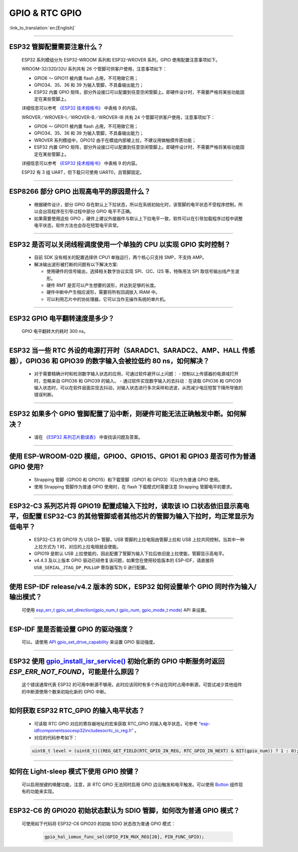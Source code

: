 GPIO & RTC GPIO
===============

:link_to_translation:`en:[English]`

.. raw:: html

   <style>
   body {counter-reset: h2}
     h2 {counter-reset: h3}
     h2:before {counter-increment: h2; content: counter(h2) ". "}
     h3:before {counter-increment: h3; content: counter(h2) "." counter(h3) ". "}
     h2.nocount:before, h3.nocount:before, { content: ""; counter-increment: none }
   </style>

--------------

ESP32 管脚配置需要注意什么？
--------------------------------------

  ESP32 系列模组分为 ESP32-WROOM 系列和 ESP32-WROVER 系列，GPIO 使用配置注意事项如下。

  WROOM-32/32D/32U 系列共有 26 个管脚可供客户使用，注意事项如下：

  - GPIO6 ～ GPIO11 被内置 flash 占用，不可用做它用；
  - GPIO34、35、36 和 39 为输入管脚，不具备输出能力；
  - ESP32 内置 GPIO 矩阵，部分外设接口可以配置到任意空闲管脚上。即硬件设计时，不需要严格将某些功能固定在某些管脚上。

  详细信息可以参考 `《ESP32 技术规格书》 <https://www.espressif.com/sites/default/files/documentation/esp32_datasheet_cn.pdf>`_ 中表格 9 的内容。

  WROVER／WROVER-I／WROVER-B／WROVER-IB 共有 24 个管脚可供客户使用，注意事项如下：

  - GPIO6 ～ GPIO11 被内置 flash 占用，不可用做它用；
  - GPIO34、35、36 和 39 为输入管脚，不具备输出能力；
  - WROVER 系列模组中，GPIO12 由于在模组内部被上拉，不建议用做触摸传感功能；
  - ESP32 内置 GPIO 矩阵，部分外设接口可以配置到任意空闲管脚上。即硬件设计时，不需要严格将某些功能固定在某些管脚上。

  详细信息可以参考 `《ESP32 技术规格书》 <https://www.espressif.com/sites/default/files/documentation/esp32_datasheet_cn.pdf>`_ 中表格 9 的内容。

  ESP32 有 3 组 UART，但下载只可使用 UART0，且管脚固定。

----------------------------

ESP8266 部分 GPIO 出现高电平的原因是什么？
---------------------------------------------------------

  - 根据硬件设计，部分 GPIO 存在默认上下拉状态，所以在系统初始化时，该管脚的电平状态不受程序控制，所以会出现程序在引导过程中部分 GPIO 电平不正确。
  - 如果需要使用这些 GPIO ，硬件上建议外接器件与默认上下拉电平一致，软件可以在引导加载程序过程中调整电平状态，软件方法也会存在短暂电平异常。

--------------

ESP32 是否可以关闭线程调度使用一个单独的 CPU 以实现 GPIO 实时控制？
--------------------------------------------------------------------------

  - 目前 SDK 没有相关的配置选择供 CPU1 单独运行，两个核心只支持 SMP，不支持 AMP。
  - 解决输出波形被打断的问题有以下解决方案:

    - 使用硬件的信号输出，选择相关数字协议实现 SPI、I2C、I2S 等，特殊用法 SPI 取信号输出线产生波形。
    - 硬件 RMT 是否可以产生想要的波形，并达到足够的长度。
    - 硬件中断中产生相应波形，需要将所有回调放入 IRAM 中。
    - 可以利用芯片中的协处理器，它可以当作无操作系统的单片机。

--------------

ESP32 GPIO 电平翻转速度是多少？
--------------------------------------

  GPIO 电平翻转大约耗时 300 ns。

--------------

ESP32 当⼀些 RTC 外设的电源打开时（SARADC1、SARADC2、AMP、HALL 传感器），GPIO36 和 GPIO39 的数字输⼊会被拉低约 80 ns，如何解决？
--------------------------------------------------------------------------------------------------------------------------------------------------------

  - 对于需要精确计时和检测数字输入状态的应用，可通过软件避开以上问题：
    - 控制以上传感器的电源域打开时，忽略来⾃ GPIO36 和 GPIO39 的输⼊。
    - 通过软件实现数字输入的去抖动：在读取 GPIO36 和 GPIO39 输入状态时，可以在软件层面实现去抖动，对输入状态进行多次采样和滤波，从而减少电压短暂下降所导致的错误判断。

--------------

ESP32 如果多个 GPIO 管脚配置了沿中断，则硬件可能⽆法正确触发中断。如何解决？
------------------------------------------------------------------------------------------------

  - 请在 `《ESP32 系列芯片勘误表》 <https://www.espressif.com/sites/default/files/documentation/esp32_errata_cn.pdf>`_ 中查找该问题及答案。

--------------

使用 ESP-WROOM-02D 模组，GPIO0、GPIO15、GPIO1 和 GPIO3 是否可作为普通 GPIO 使用?
----------------------------------------------------------------------------------------------------------------------------------

  - Strapping 管脚（GPIO0 和 GPIO15）和下载管脚（GPIO1 和 GPIO3）可以作为普通 GPIO 使用。
  - 使用 Strapping 管脚作为普通 GPIO 使用时，在 flash 下载模式时需要注意 Strapping 管脚电平的要求。

---------------

ESP32-C3 系列芯片将 GPIO19 配置成输入下拉时，读取该 IO 口状态依旧显示高电平，但配置 ESP32-C3 的其他管脚或者其他芯片的管脚为输入下拉时，均正常显示为低电平？
---------------------------------------------------------------------------------------------------------------------------------------------------------------------------------------------------------------------------------------------

  - ESP32-C3 的 GPIO19 为 USB D+ 管脚，USB 管脚的上拉电阻由管脚上拉和 USB 上拉共同控制，当其中一种上拉方式为 1 时，对应的上拉电阻就会使能。
  - GPIO19 是默认 USB 上拉使能的，因此配置了管脚为输入下拉后依旧是上拉使能，管脚显示高电平。
  - v4.4.3 及以上版本 GPIO 驱动已经修复该问题，如果您在使用较低版本的 ESP-IDF，请直接将 ``USB_SERIAL_JTAG_DP_PULLUP`` 寄存器写为 0 进行配置。

-----------------------

使用 ESP-IDF release/v4.2 版本的 SDK，ESP32 如何设置单个 GPIO 同时作为输入/输出模式？
-----------------------------------------------------------------------------------------------------------------------------------------------------------------------------------------------------------------------------------------

  可使用 `esp_err_t gpio_set_direction(gpio_num_t gpio_num, gpio_mode_t mode) <https://docs.espressif.com/projects/esp-idf/zh_CN/release-v4.2/esp32/api-reference/peripherals/gpio.html#_CPPv418gpio_set_direction10gpio_num_t11gpio_mode_t>`_ API 来设置。

-----------------------

ESP-IDF 里是否能设置 GPIO 的驱动强度？
------------------------------------------------------------

  可以。请使用 `API gpio_set_drive_capability <https://docs.espressif.com/projects/esp-idf/zh_CN/latest/esp32/api-reference/peripherals/gpio.html#_CPPv425gpio_set_drive_capability10gpio_num_t16gpio_drive_cap_t>`_ 来设置 GPIO 驱动强度。

---------------

ESP32 使用 `gpio_install_isr_service() <https://docs.espressif.com/projects/esp-idf/en/latest/esp32/api-reference/peripherals/gpio.html#_CPPv424gpio_install_isr_servicei>`_ 初始化新的 GPIO 中断服务时返回 `ESP_ERR_NOT_FOUND`，可能是什么原因？
--------------------------------------------------------------------------------------------------------------------------------------------------------------------------------------------------------------------------------------------------------------------------------------------------------------

  这个错误通常代表 ESP32 的可用中断源不够用，此时应该同时有多个外设在同时占用中断源，可尝试减少其他组件的中断源使用个数来初始化新的 GPIO 中断。

---------------

如何获取 ESP32 RTC_GPIO 的输入电平状态？
------------------------------------------------------------------------------------------------

  - 可读取 RTC GPIO 对应的寄存器地址的宏来获取 RTC_GPIO 的输入电平状态，可参考 `“esp-idf\components\soc\esp32\include\soc\rtc_io_reg.h” <https://github.com/espressif/esp-idf/blob/8a08cfe7d162bb9c07568b0635193bf922377123/components/soc/esp32/include/soc/rtc_io_reg.h#L91>`_ 。
  - 对应的代码参考如下：

  .. code-block:: c

    uint8_t level = (uint8_t)((REG_GET_FIELD(RTC_GPIO_IN_REG, RTC_GPIO_IN_NEXT) & BIT(gpio_num)) ? 1 : 0);

----------

如何在 Light-sleep 模式下使用 GPIO 按键？
----------------------------------------------------------------

  可以启用按键的唤醒功能，注意，非 RTC GPIO 无法同时启用 GPIO 边沿触发和电平触发。可以使用 `Button <https://components.espressif.com/components/espressif/button>`_ 组件现有的功能来实现。

----------

ESP32-C6 的 GPIO20 初始状态默认为 SDIO 管脚，如何改为普通 GPIO 模式？
------------------------------------------------------------------------------------------------------------------------------------------------------------------

  可使用如下代码将 ESP32-C6 GPIO20 的初始 SDIO 状态改为普通 GPIO 模式：

    .. code:: c

      gpio_hal_iomux_func_sel(GPIO_PIN_MUX_REG[20], PIN_FUNC_GPIO);
